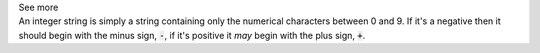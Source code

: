 .. _inform3_2:

.. container:: toggle

  .. container:: header

    See more

  .. container:: infospec

    An integer string is simply a string containing only the numerical characters between 0 and 9.
    If it's a negative then it should begin with the minus sign, :code:`-`, if it's positive it *may* begin with the plus sign, :code:`+`.
